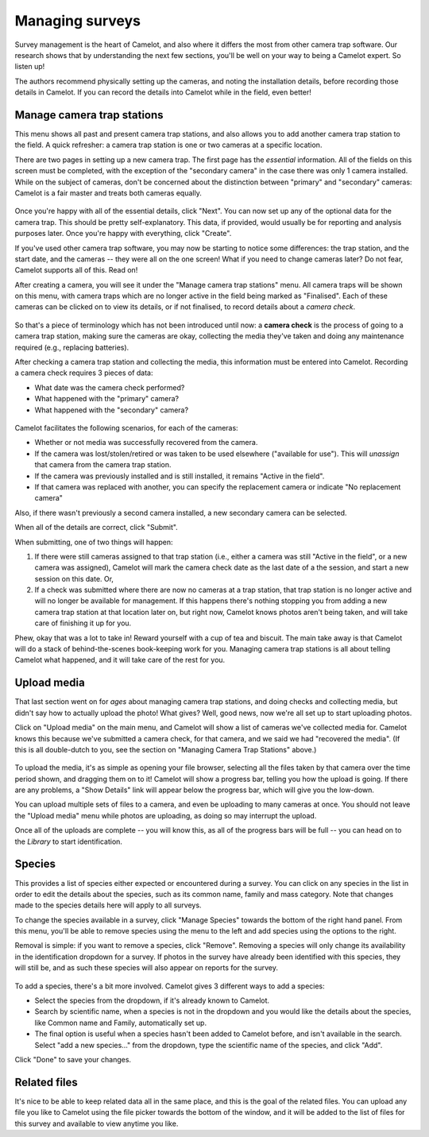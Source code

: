 Managing surveys
----------------

Survey management is the heart of Camelot, and also where it differs the
most from other camera trap software. Our research shows that by
understanding the next few sections, you'll be well on your way to being
a Camelot expert. So listen up!

The authors recommend physically setting up the cameras, and noting the
installation details, before recording those details in Camelot. If you
can record the details into Camelot while in the field, even better!

Manage camera trap stations
~~~~~~~~~~~~~~~~~~~~~~~~~~~

This menu shows all past and present camera trap stations, and also
allows you to add another camera trap station to the field. A quick
refresher: a camera trap station is one or two cameras at a specific
location.

There are two pages in setting up a new camera trap. The first page has
the *essential* information. All of the fields on this screen must be
completed, with the exception of the "secondary camera" in the case
there was only 1 camera installed. While on the subject of cameras,
don't be concerned about the distinction between "primary" and
"secondary" cameras: Camelot is a fair master and treats both cameras
equally.

.. figure:: screenshot/camera-trap-add.png
   :alt: 

Once you're happy with all of the essential details, click "Next". You
can now set up any of the optional data for the camera trap. This should
be pretty self-explanatory. This data, if provided, would usually be for
reporting and analysis purposes later. Once you're happy with
everything, click "Create".

If you've used other camera trap software, you may now be starting to
notice some differences: the trap station, and the start date, and the
cameras -- they were all on the one screen! What if you need to change
cameras later? Do not fear, Camelot supports all of this. Read on!

After creating a camera, you will see it under the "Manage camera trap
stations" menu. All camera traps will be shown on this menu, with camera
traps which are no longer active in the field being marked as
"Finalised". Each of these cameras can be clicked on to view its
details, or if not finalised, to record details about a *camera check*.

.. figure:: screenshot/camera-trap-manage.png
   :alt: 

So that's a piece of terminology which has not been introduced until
now: a **camera check** is the process of going to a camera trap
station, making sure the cameras are okay, collecting the media they've
taken and doing any maintenance required (e.g., replacing batteries).

After checking a camera trap station and collecting the media, this
information must be entered into Camelot. Recording a camera check
requires 3 pieces of data:

-  What date was the camera check performed?
-  What happened with the "primary" camera?
-  What happened with the "secondary" camera?

.. figure:: screenshot/camera-check-add.png
   :alt: 

Camelot facilitates the following scenarios, for each of the cameras:

-  Whether or not media was successfully recovered from the camera.
-  If the camera was lost/stolen/retired or was taken to be used
   elsewhere ("available for use"). This will *unassign* that camera
   from the camera trap station.
-  If the camera was previously installed and is still installed, it
   remains "Active in the field".
-  If that camera was replaced with another, you can specify the
   replacement camera or indicate "No replacement camera"

Also, if there wasn't previously a second camera installed, a new
secondary camera can be selected.

When all of the details are correct, click "Submit".

When submitting, one of two things will happen:

1. If there were still cameras assigned to that trap station (i.e.,
   either a camera was still "Active in the field", or a new camera was
   assigned), Camelot will mark the camera check date as the last date
   of a the session, and start a new session on this date. Or,

2. If a check was submitted where there are now no cameras at a trap
   station, that trap station is no longer active and will no longer be
   available for management. If this happens there's nothing stopping
   you from adding a new camera trap station at that location later on,
   but right now, Camelot knows photos aren't being taken, and will take
   care of finishing it up for you.

Phew, okay that was a lot to take in! Reward yourself with a cup of tea
and biscuit. The main take away is that Camelot will do a stack of
behind-the-scenes book-keeping work for you. Managing camera trap
stations is all about telling Camelot what happened, and it will take
care of the rest for you.

Upload media
~~~~~~~~~~~~

That last section went on for *ages* about managing camera trap
stations, and doing checks and collecting media, but didn't say how to
actually upload the photo! What gives? Well, good news, now we're all
set up to start uploading photos.

Click on "Upload media" on the main menu, and Camelot will show a list
of cameras we've collected media for. Camelot knows this because we've
submitted a camera check, for that camera, and we said we had "recovered
the media". (If this is all double-dutch to you, see the section on
"Managing Camera Trap Stations" above.)

.. figure:: screenshot/media-upload.png
   :alt: 

To upload the media, it's as simple as opening your file browser,
selecting all the files taken by that camera over the time period shown,
and dragging them on to it! Camelot will show a progress bar, telling
you how the upload is going. If there are any problems, a "Show Details"
link will appear below the progress bar, which will give you the
low-down.

You can upload multiple sets of files to a camera, and even be uploading
to many cameras at once. You should not leave the "Upload media" menu
while photos are uploading, as doing so may interrupt the upload.

Once all of the uploads are complete -- you will know this, as all of
the progress bars will be full -- you can head on to the *Library* to
start identification.

Species
~~~~~~~

This provides a list of species either expected or encountered during a
survey. You can click on any species in the list in order to edit the
details about the species, such as its common name, family and mass
category. Note that changes made to the species details here will apply
to all surveys.

To change the species available in a survey, click "Manage Species"
towards the bottom of the right hand panel. From this menu, you'll be
able to remove species using the menu to the left and add species using
the options to the right.

Removal is simple: if you want to remove a species, click "Remove".
Removing a species will only change its availability in the
identification dropdown for a survey. If photos in the survey have
already been identified with this species, they will still be, and as
such these species will also appear on reports for the survey.

.. figure:: screenshot/species-manage.png
   :alt: 

To add a species, there's a bit more involved. Camelot gives 3 different
ways to add a species:

-  Select the species from the dropdown, if it's already known to
   Camelot.
-  Search by scientific name, when a species is not in the dropdown and
   you would like the details about the species, like Common name and
   Family, automatically set up.
-  The final option is useful when a species hasn't been added to
   Camelot before, and isn't available in the search. Select "add a new
   species..." from the dropdown, type the scientific name of the
   species, and click "Add".

Click "Done" to save your changes.

Related files
~~~~~~~~~~~~~

It's nice to be able to keep related data all in the same place, and
this is the goal of the related files. You can upload any file you like
to Camelot using the file picker towards the bottom of the window, and
it will be added to the list of files for this survey and available to
view anytime you like.
